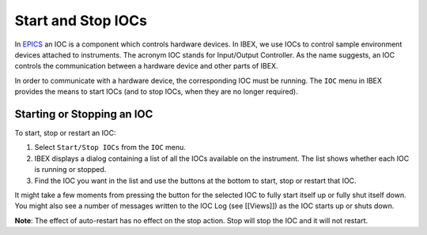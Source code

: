 Start and Stop IOCs
###################

In `EPICS <http://www.aps.anl.gov/epics/>`_ an IOC is a component which controls hardware devices.  In IBEX, we use IOCs to control sample environment devices attached to instruments. The acronym IOC stands for Input/Output Controller.  As the name suggests, an IOC controls the communication between a hardware device and other parts of IBEX.

In order to communicate with a hardware device, the corresponding IOC must be running.  The ``IOC`` menu in IBEX provides the means to start IOCs (and to stop IOCs, when they are no longer required).

Starting or Stopping an IOC
---------------------------
To start, stop or restart an IOC:

#. Select ``Start/Stop IOCs`` from the ``IOC`` menu.
#. IBEX displays a dialog containing a list of all the IOCs available on the instrument.  The list shows whether each IOC is running or stopped.
#. Find the IOC you want in the list and use the buttons at the bottom to start, stop or restart that IOC.

It might take a few moments from pressing the button for the selected IOC to fully start itself up or fully shut itself down.  You might also see a number of messages written to the IOC Log (see [[Views]]) as the IOC starts up or shuts down.

**Note**: The effect of auto-restart has no effect on the stop action. Stop will stop the IOC and it will not restart.